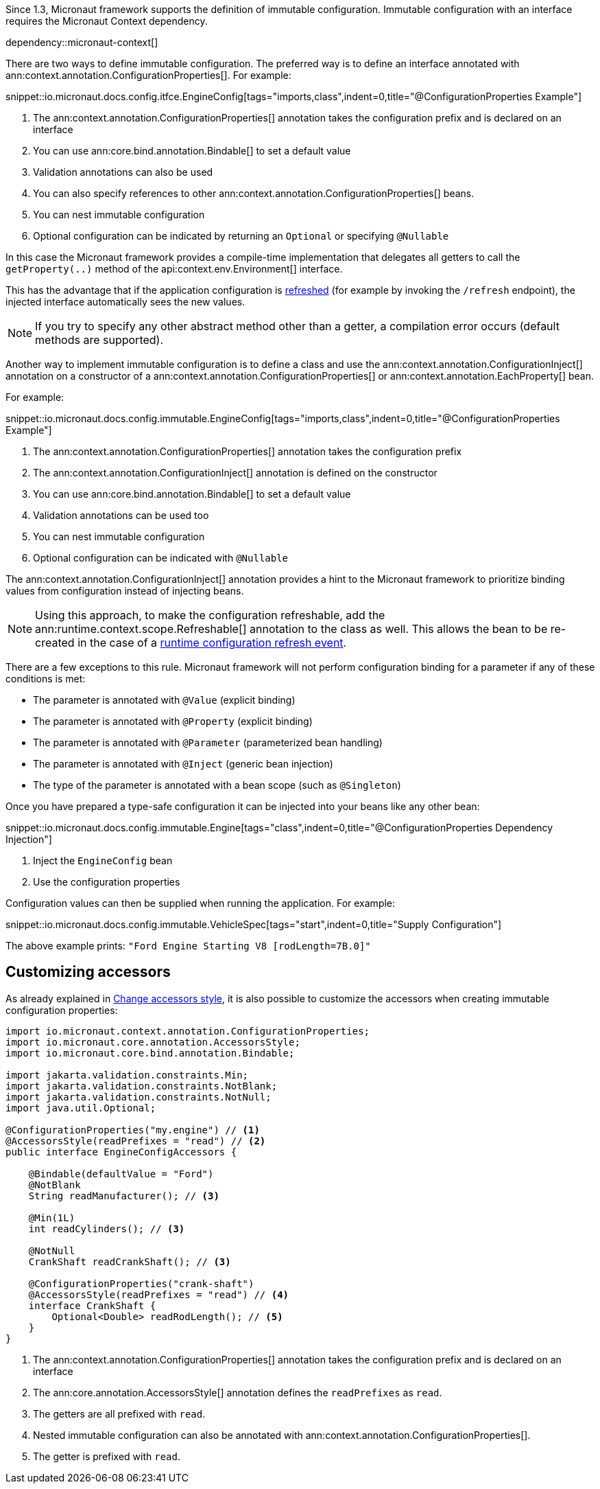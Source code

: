 Since 1.3, Micronaut framework supports the definition of immutable configuration. Immutable configuration with an interface requires the Micronaut Context dependency.

dependency::micronaut-context[]

There are two ways to define immutable configuration. The preferred way is to define an interface annotated with ann:context.annotation.ConfigurationProperties[]. For example:

snippet::io.micronaut.docs.config.itfce.EngineConfig[tags="imports,class",indent=0,title="@ConfigurationProperties Example"]

<1> The ann:context.annotation.ConfigurationProperties[] annotation takes the configuration prefix and is declared on an interface
<2> You can use ann:core.bind.annotation.Bindable[] to set a default value
<3> Validation annotations can also be used
<4> You can also specify references to other ann:context.annotation.ConfigurationProperties[] beans.
<5> You can nest immutable configuration
<6> Optional configuration can be indicated by returning an `Optional` or specifying `@Nullable`

In this case the Micronaut framework provides a compile-time implementation that delegates all getters to call the `getProperty(..)` method of the api:context.env.Environment[] interface.

This has the advantage that if the application configuration is <<refreshable, refreshed>> (for example by invoking the `/refresh` endpoint), the injected interface automatically sees the new values.

NOTE: If you try to specify any other abstract method other than a getter, a compilation error occurs (default methods are supported).

Another way to implement immutable configuration is to define a class and use the ann:context.annotation.ConfigurationInject[] annotation on a constructor of a ann:context.annotation.ConfigurationProperties[] or ann:context.annotation.EachProperty[] bean.

For example:

snippet::io.micronaut.docs.config.immutable.EngineConfig[tags="imports,class",indent=0,title="@ConfigurationProperties Example"]

<1> The ann:context.annotation.ConfigurationProperties[] annotation takes the configuration prefix
<2> The ann:context.annotation.ConfigurationInject[] annotation is defined on the constructor
<3> You can use ann:core.bind.annotation.Bindable[] to set a default value
<4> Validation annotations can be used too
<5> You can nest immutable configuration
<6> Optional configuration can be indicated with `@Nullable`

The ann:context.annotation.ConfigurationInject[] annotation provides a hint to the Micronaut framework to prioritize binding values from configuration instead of injecting beans.

NOTE: Using this approach, to make the configuration refreshable, add the ann:runtime.context.scope.Refreshable[] annotation to the class as well. This allows the bean to be re-created in the case of a <<refreshable,runtime configuration refresh event>>.

There are a few exceptions to this rule. Micronaut framework will not perform configuration binding for a parameter if any of these conditions is met:

* The parameter is annotated with `@Value` (explicit binding)
* The parameter is annotated with `@Property` (explicit binding)
* The parameter is annotated with `@Parameter` (parameterized bean handling)
* The parameter is annotated with `@Inject` (generic bean injection)
* The type of the parameter is annotated with a bean scope (such as `@Singleton`)

Once you have prepared a type-safe configuration it can be injected into your beans like any other bean:

snippet::io.micronaut.docs.config.immutable.Engine[tags="class",indent=0,title="@ConfigurationProperties Dependency Injection"]

<1> Inject the `EngineConfig` bean
<2> Use the configuration properties

Configuration values can then be supplied when running the application. For example:

snippet::io.micronaut.docs.config.immutable.VehicleSpec[tags="start",indent=0,title="Supply Configuration"]

The above example prints: `"Ford Engine Starting V8 [rodLength=7B.0]"`

== Customizing accessors

As already explained in <<configurationPropertiesAccessorsStyle, Change accessors style>>, it is also possible to customize the accessors when creating immutable configuration properties:

[source, java]
----
import io.micronaut.context.annotation.ConfigurationProperties;
import io.micronaut.core.annotation.AccessorsStyle;
import io.micronaut.core.bind.annotation.Bindable;

import jakarta.validation.constraints.Min;
import jakarta.validation.constraints.NotBlank;
import jakarta.validation.constraints.NotNull;
import java.util.Optional;

@ConfigurationProperties("my.engine") // <1>
@AccessorsStyle(readPrefixes = "read") // <2>
public interface EngineConfigAccessors {

    @Bindable(defaultValue = "Ford")
    @NotBlank
    String readManufacturer(); // <3>

    @Min(1L)
    int readCylinders(); // <3>

    @NotNull
    CrankShaft readCrankShaft(); // <3>

    @ConfigurationProperties("crank-shaft")
    @AccessorsStyle(readPrefixes = "read") // <4>
    interface CrankShaft {
        Optional<Double> readRodLength(); // <5>
    }
}
----
<1> The ann:context.annotation.ConfigurationProperties[] annotation takes the configuration prefix and is declared on an interface
<2> The ann:core.annotation.AccessorsStyle[] annotation defines the `readPrefixes` as `read`.
<3> The getters are all prefixed with `read`.
<4> Nested immutable configuration can also be annotated with ann:context.annotation.ConfigurationProperties[].
<5> The getter is prefixed with `read`.
